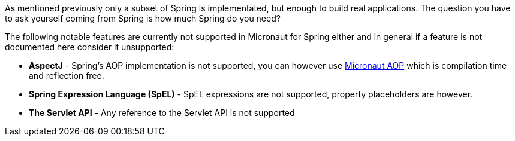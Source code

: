 As mentioned previously only a subset of Spring is implementated, but enough to build real applications. The question you have to ask yourself coming from Spring is how much Spring do you need?

The following notable features are currently not supported in Micronaut for Spring either and in general if a feature is not documented here consider it unsupported:

* *AspectJ* - Spring's AOP implementation is not supported, you can however use https://docs.micronaut.io/latest/guide/index.html#aop[Micronaut AOP] which is compilation time and reflection free.
* *Spring Expression Language (SpEL)* - SpEL expressions are not supported, property placeholders are however.
* *The Servlet API* - Any reference to the Servlet API is not supported
